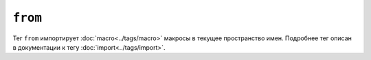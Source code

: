 ``from``
========

Тег ``from`` импортирует :doc:`macro<../tags/macro>` макросы в текущее пространство имен. Подробнее тег описан в документации к тегу :doc:`import<../tags/import>`.

.. Посмотреть также:: :doc:`macro<../tags/macro>`, :doc:`import<../tags/import>`
